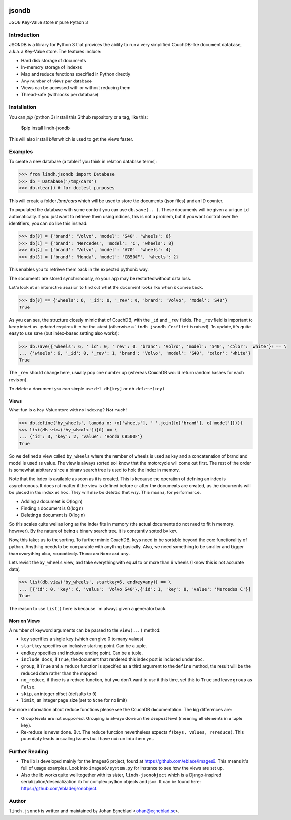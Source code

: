 .. image:: https://travis-ci.org/eblade/jsonobject.svg?branch=master
    :target: https://travis-ci.org/eblade/jsondb


jsondb
======

JSON Key-Value store in pure Python 3

Introduction
------------

JSONDB is a library for Python 3 that provides the ability to run a very
simplified CouchDB-like document database, a.k.a. a Key-Value store. The
features include:

- Hard disk storage of documents
- In-memory storage of indexes
- Map and reduce functions specified in Python directly
- Any number of views per database
- Views can be accessed with or without reducing them
- Thread-safe (with locks per database)


Installation
------------

You can `pip` (python 3) install this Github repository or a tag, like this:

    $pip install lindh-jsondb


This will also install `blist` which is used to get the views faster.


Examples
--------

To create a new database (a table if you think in relation database terms):


.. code:: python

    >>> from lindh.jsondb import Database
    >>> db = Database('/tmp/cars')
    >>> db.clear() # for doctest purposes


This will create a folder `/tmp/cars` which will be used to store the
documents (json files) and an ID counter.

To populated the database with some content you can use ``db.save(...)``.
These documents will be given a unique ``id`` automatically. If you just
want to retrieve them using indices, this is not a problem, but if you
want control over the identifiers, you can do like this instead:


.. code:: python

    >>> db[0] = {'brand': 'Volvo', 'model': 'S40', 'wheels': 6}
    >>> db[1] = {'brand': 'Mercedes', 'model': 'C', 'wheels': 8}
    >>> db[2] = {'brand': 'Volvo', 'model': 'V70', 'wheels': 4}
    >>> db[3] = {'brand': 'Honda', 'model': 'CB500F', 'wheels': 2}


This enables you to retrieve them back in the expected pythonic way.

The documents are stored synchronously, so your app may be restarted
without data loss.

Let's look at an interactive session to find out what the document
looks like when it comes back:


.. code-block:: python

    >>> db[0] == {'wheels': 6, '_id': 0, '_rev': 0, 'brand': 'Volvo', 'model': 'S40'}
    True


As you can see, the structure closely mimic that of CouchDB, with the
``_id`` and ``_rev`` fields. The ``_rev`` field is important to keep intact
as updated requires it to be the latest (otherwise a ``lindh.jsondb.Conflict``
is raised). To update, it's quite easy to use save (but index-based
setting also works):


.. code-block:: python

    >>> db.save({'wheels': 6, '_id': 0, '_rev': 0, 'brand': 'Volvo', 'model': 'S40', 'color': 'white'}) == \
    ... {'wheels': 6, '_id': 0, '_rev': 1, 'brand': 'Volvo', 'model': 'S40', 'color': 'white'}
    True


The ``_rev`` should change here, usually pop one number up (whereas
CouchDB would return random hashes for each revision).

To delete a document you can simple use ``del db[key]`` or
``db.delete(key)``.


Views
~~~~~

What fun is a Key-Value store with no indexing? Not much!

.. code:: python

    >>> db.define('by_wheels', lambda o: (o['wheels'], ' '.join([o['brand'], o['model']])))
    >>> list(db.view('by_wheels'))[0] == \
    ... {'id': 3, 'key': 2, 'value': 'Honda CB500F'}
    True


So we defined a view called ``by_wheels`` where the number of wheels
is used as key and a concatenation of brand and model is used as
value. The view is always sorted so I know that the motorcycle will
come out first. The rest of the order is somewhat arbitrary since
a binary search tree is used to hold the index in memory.

Note that the index is available as soon as it is created. This is
because the operation of defining an index is asynchronous. It does
not matter if the view is defined before or after the documents are
created, as the documents will be placed in the index ad hoc. They
will also be deleted that way. This means, for performance:

- Adding a document is O(log n)
- Finding a document is O(log n)
- Deleting a document is O(log n)

So this scales quite well as long as the index fits in memory (the
actual documents do not need to fit in memory, however). By the nature
of being a binary search tree, it is constantly sorted by key.

Now, this takes us to the sorting. To further mimic CouchDB, keys need
to be sortable beyond the core functionality of python. Anything needs
to be comparable with anything basically. Also, we need something to
be smaller and bigger than everything else, respectively. These are
``None`` and ``any``.

Lets revisit the ``by_wheels`` view, and take everything with equal to
or more than 6 wheels (I know this is not accurate data).

.. code:: python

    >>> list(db.view('by_wheels', startkey=6, endkey=any)) == \
    ... [{'id': 0, 'key': 6, 'value': 'Volvo S40'},{'id': 1, 'key': 8, 'value': 'Mercedes C'}]
    True

The reason to use ``list()`` here is because I'm always given a
generator back.


More on Views
~~~~~~~~~~~~~

A number of keyword arguments can be passed to the ``view(...)`` method:

- ``key`` specifies a single key (which can give 0 to many values)
- ``startkey`` specifies an inclusive starting point. Can be a tuple.
- ``endkey`` specifies and inclusive ending point. Can be a tuple.
- ``include_docs``, if ``True``, the document that rendered this index
  post is included under ``doc``.
- ``group``, if ``True`` and a ``reduce`` function is specified as a
  third argument to the ``define`` method, the result will be the
  reduced data rather than the mapped.
- ``no_reduce``, if there is a reduce function, but you don't want to
  use it this time, set this to ``True`` and leave ``group`` as
  ``False``.
- ``skip``, an integer offset (defaults to ``0``)
- ``limit``, an integer page size (set to ``None`` for no limit)


For more information about reduce functions please see the CouchDB
documentation. The big differences are:

- Group levels are not supported. Grouping is always done on the deepest
  level (meaning all elements in a tuple key).
- Re-reduce is never done. But. The reduce function nevertheless expects
  ``f(keys, values, rereduce)``. This potentially leads to scaling
  issues but I have not run into them yet.


Further Reading
---------------

- The lib is developed mainly for the Images6 project, found at
  https://github.com/eblade/images6. This means it's full of usage
  examples. Look into ``images6/system.py`` for instance to see how
  the views are set up.

- Also the lib works quite well together with its sister, ``lindh-jsonobject``
  which is a Django-inspired serialization/deserialization lib for
  complex python objects and json. It can be found here:
  https://github.com/eblade/jsonobject.


Author
------

``lindh.jsondb`` is written and maintained by Johan Egneblad <johan@egneblad.se>.
